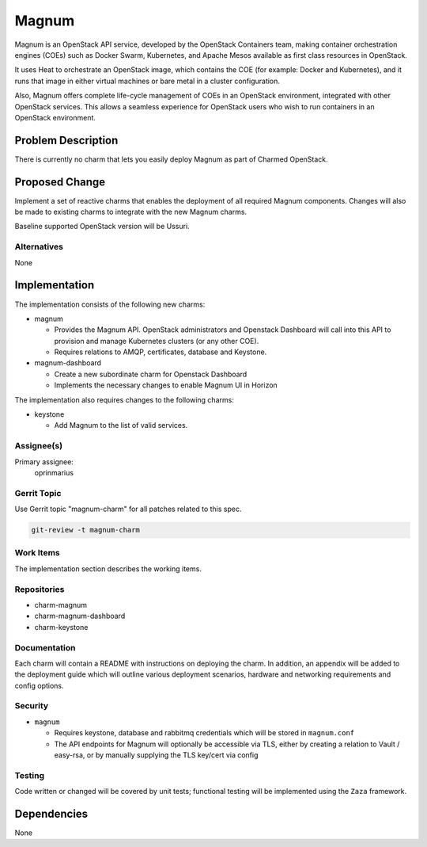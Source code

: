 ..
  Copyright 2021, Canonical Ltd.
  This work is licensed under a Creative Commons Attribution 3.0
  Unported License.
  http://creativecommons.org/licenses/by/3.0/legalcode
..
  This template should be in ReSTructured text. Please do not delete
  any of the sections in this template.  If you have nothing to say
  for a whole section, just write: "None". For help with syntax, see
  http://sphinx-doc.org/rest.html To test out your formatting, see
  http://www.tele3.cz/jbar/rest/rest.html

======
Magnum
======

Magnum is an OpenStack API service, developed by the OpenStack Containers team,
making container orchestration engines (COEs) such as Docker Swarm, Kubernetes,
and Apache Mesos available as first class resources in OpenStack.

It uses Heat to orchestrate an OpenStack image, which contains the
COE (for example: Docker and Kubernetes), and it runs that image in either
virtual machines or bare metal in a cluster configuration.

Also, Magnum offers complete life-cycle management of COEs in an OpenStack
environment, integrated with other OpenStack services. This allows a seamless
experience for OpenStack users who wish to run containers in an OpenStack
environment.

Problem Description
===================

There is currently no charm that lets you easily deploy Magnum as part of
Charmed OpenStack.

Proposed Change
===============

Implement a set of reactive charms that enables the deployment of all required
Magnum components. Changes will also be made to existing charms to integrate
with the new Magnum charms.

Baseline supported OpenStack version will be Ussuri.

Alternatives
------------

None

Implementation
==============

The implementation consists of the following new charms:

- magnum

  - Provides the Magnum API. OpenStack administrators and Openstack Dashboard
    will call into this API to provision and manage Kubernetes clusters (or
    any other COE).

  - Requires relations to AMQP, certificates, database and Keystone.

- magnum-dashboard

  - Create a new subordinate charm for Openstack Dashboard

  - Implements the necessary changes to enable Magnum UI in Horizon

The implementation also requires changes to the following charms:

- keystone

  - Add Magnum to the list of valid services.

Assignee(s)
-----------

Primary assignee:
  oprinmarius

Gerrit Topic
------------

Use Gerrit topic "magnum-charm" for all patches related to this spec.

.. code-block:: bash

    git-review -t magnum-charm


Work Items
----------

The implementation section describes the working items.

Repositories
------------

- charm-magnum

- charm-magnum-dashboard

- charm-keystone

Documentation
-------------

Each charm will contain a README with instructions on deploying the charm.
In addition, an appendix will be added to the deployment guide which will
outline various deployment scenarios, hardware and networking requirements
and config options.

Security
--------

- ``magnum``

  - Requires keystone, database and rabbitmq credentials which will be
    stored in ``magnum.conf``

  - The API endpoints for Magnum will optionally be accessible via TLS,
    either by creating a relation to Vault / easy-rsa, or by manually
    supplying the TLS key/cert via config


Testing
-------

Code written or changed will be covered by unit tests; functional testing will
be implemented using the ``Zaza`` framework.

Dependencies
============

None

